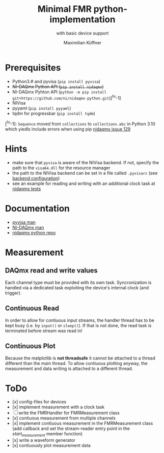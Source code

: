 #+title: Minimal FMR python-implementation
#+subtitle: with basic device support
#+author: Maximilian Küffner

* Prerequisites
- Python3.# and pyvisa (~pip install pyvisa~)
- +NI-DAQmx Python API (~pip install nidaqmx~)+
- NI-DAQmx Pyhton API (~python -m pip install git+https://github.com/ni/nidaqmx-python.git~)[^fn-1]
- NIVisa
- pyyaml (~pip install pyyaml~)
- tqdm for progressbar (~pip install tqdm~)

[^fn-1]: ~Sequence~ moved from ~collections~ to ~collections.abc~ in Python 3.10 which yiedls include errors when using pip [[https://github.com/ni/nidaqmx-python/issues/129][nidaqmx issue 129]]

* Hints 
- make sure that ~pyvisa~ is aware of the NIVisa backend. If not, specify the path to the ~visa64.dll~ for the resource manager
- the path to the NIVisa backend can be set in a file called ~.pyvisarc~ (see [[https://pyvisa.readthedocs.io/en/latest/introduction/configuring.html][backend configuration]])
- see an example for reading and writing with an additional clock task at [[https://github.com/ni/nidaqmx-python/blob/master/nidaqmx/tests/test_read_write.py][nidaqmx tests]]


* Documentation
- [[https://pyvisa.readthedocs.io/en/latest/index.html][pyvisa man]]
- [[https://knowledge.ni.com/KnowledgeArticleDetails?id=kA00Z0000019Pf1SAE&l=de-DE][NI-DAQmx man]]
- [[https://github.com/ni/nidaqmx-python][nidaqmx python repo]]

* Measurement 

** DAQmx read and write values
Each channel type must be provided with its own task. Syncronization is handled via a dedicated task exploiting the device's internal clock (and trigger).

** Continuous Read 
In order to allow for contiuous input streams, the handler thread has to be kept busy
(i.e. by ~input()~ or ~sleep()~). If that is not done, the read task is terminated
before stream was read in!

** Continuous Plot
Because the matplotlib is *not threadsafe* it cannot be attached to a thread different than the main thread. To allow contiuous plotting anyway, the measurement and data writing is attached to a different thread. 


* ToDo
- [x] config-files for devices
- [x] implement measurement with a clock task
- [ ] write the FMRHandler for FMRMeasurement class
- [x] contiuous measurement from multiple channels
- [x] implement contiuous measurement in the FMRMeasurement class (add callback and set the stream-reader entry point in the /start_measurement/ member function)
- [x] write a waveform generator
- [x] contiuously plot measurement data
